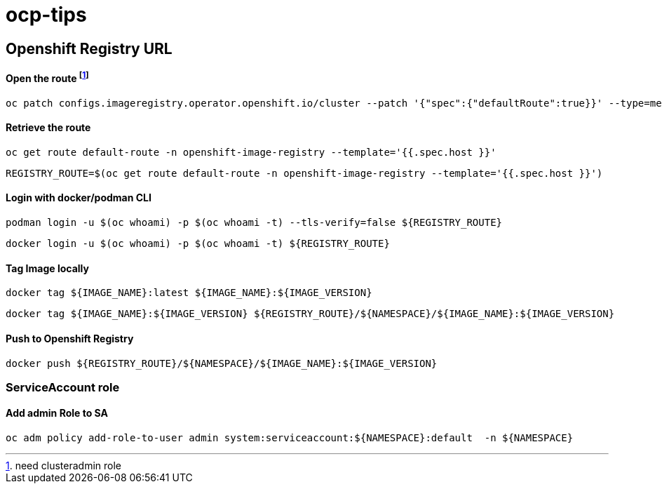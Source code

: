 # ocp-tips



## Openshift Registry URL


#### Open the route footnote:nca[need clusteradmin role]
  oc patch configs.imageregistry.operator.openshift.io/cluster --patch '{"spec":{"defaultRoute":true}}' --type=merge

#### Retrieve the route
  oc get route default-route -n openshift-image-registry --template='{{.spec.host }}'

  REGISTRY_ROUTE=$(oc get route default-route -n openshift-image-registry --template='{{.spec.host }}')

#### Login with docker/podman CLI

  podman login -u $(oc whoami) -p $(oc whoami -t) --tls-verify=false ${REGISTRY_ROUTE}

  docker login -u $(oc whoami) -p $(oc whoami -t) ${REGISTRY_ROUTE}
  
#### Tag Image locally
  
  docker tag ${IMAGE_NAME}:latest ${IMAGE_NAME}:${IMAGE_VERSION}

  docker tag ${IMAGE_NAME}:${IMAGE_VERSION} ${REGISTRY_ROUTE}/${NAMESPACE}/${IMAGE_NAME}:${IMAGE_VERSION}

#### Push to Openshift Registry

  docker push ${REGISTRY_ROUTE}/${NAMESPACE}/${IMAGE_NAME}:${IMAGE_VERSION}


### ServiceAccount role


#### Add admin Role to SA

  oc adm policy add-role-to-user admin system:serviceaccount:${NAMESPACE}:default  -n ${NAMESPACE}
